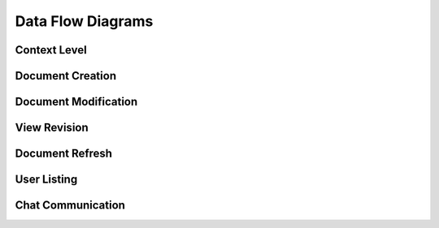 Data Flow Diagrams
==================

Context Level
-------------
.. image:: dfd/proposed.png

Document Creation
-----------------
.. image:: dfd/proposed_create.png

Document Modification
---------------------
.. image:: dfd/proposed_change.png

View Revision
-------------
.. image:: dfd/proposed_get_revision.png

Document Refresh
----------------
.. image:: dfd/proposed_refresh.png

User Listing
------------
.. image:: dfd/proposed_users.png

Chat Communication
------------------
.. image:: dfd/proposed_chat.png
